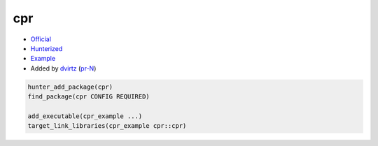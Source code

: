 .. spelling::

    cpr

.. index:: unsorted ; cpr

.. _pkg.cpr:

cpr
============

-  `Official <https://github.com/whoshuu/cpr>`__
-  `Hunterized <https://github.com/hunter-packages/cpr>`__
-  `Example <https://github.com/ruslo/hunter/blob/master/examples/cpr/CMakeLists.txt>`__
-  Added by `dvirtz <https://github.com/dvirtz>`__ (`pr-N <https://github.com/ruslo/hunter/pull/N>`__)

.. code-block:: cmake

    hunter_add_package(cpr)
    find_package(cpr CONFIG REQUIRED)

    add_executable(cpr_example ...)
    target_link_libraries(cpr_example cpr::cpr)
